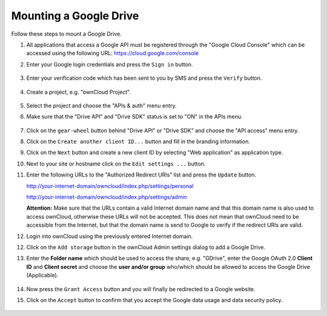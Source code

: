 Mounting a Google Drive
=======================

Follow these steps to mount a Google Drive.

1. All applications that access a Google API must be registered through the
   "Google Cloud Console" which can be accessed using the following URL: 
   https://cloud.google.com/console

2. Enter your Google login credentials and press the ``Sign in`` button.

   .. figure:: ../images/custom_mount_config_gui_add_google_drive-1.png

3. Enter your verification code which has been sent to you by SMS and press
   the ``Verify`` button.

   .. figure:: ../images/custom_mount_config_gui_add_google_drive-2.png

4. Create a project, e.g. "ownCloud Project".

   .. figure:: ../images/custom_mount_config_gui_add_google_drive-3.png

5. Select the project and choose the "APIs & auth" menu entry.

6. Make sure that the "Drive API" and "Drive SDK" status is set to "ON" in
   the APIs menu.

   .. figure:: ../images/custom_mount_config_gui_add_google_drive-4.png

7. Click on the ``gear-wheel`` button behind "Drive API" or "Drive SDK"
   and choose the "API access" menu entry.

8. Click on the ``Create another client ID...`` button and fill in the
   branding information.

9. Click on the ``Next`` button and create a new client ID by selecting
   "Web application" as application type.

10. Next to your site or hostname click on the ``Edit settings ...`` button.

11. Enter the following URLs to the "Authorized Redirect URIs" list and
    press the ``Update`` button.
    
    http://your-internet-domain/owncloud/index.php/settings/personal
    
    http://your-internet-domain/owncloud/index.php/settings/admin


    **Attention:** Make sure that the URLs contain a valid Internet domain
    name and that this domain name is also used to access ownCloud,
    otherwise these URLs will not be accepted. This does not mean that
    ownCloud need to be accessible from the Internet, but that the domain
    name is send to Google to verify if the redirect URIs are valid.

12. Login into ownCloud using the previously entered Internet domain.

12. Click on the ``Add storage`` button in the ownCloud Admin settings
    dialog to add a Google Drive.

13. Enter the **Folder name** which should be used to access the share,
    e.g. "GDrive", enter the Google OAuth 2.0 **Client ID** and **Client secret**
    and choose the **user and/or group** who/which should be allowed to
    access the Google Drive (Applicable).

    .. figure:: ../images/custom_mount_config_gui_add_google_drive-5.png

14. Now press the ``Grant Access`` button and you will finally be redirected
    to a Google website.

15. Click on the ``Accept`` button to confirm that you accept the Google data
    usage and data security policy.

    .. figure:: ../images/custom_mount_config_gui_add_google_drive-6.png
